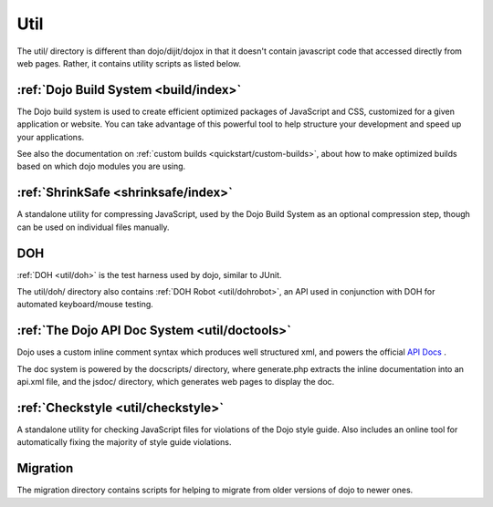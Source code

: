 .. _util/index:

Util
====

The util/ directory is different than dojo/dijit/dojox in that it doesn't contain javascript code that accessed directly from web pages.   Rather, it contains utility scripts as listed below.


:ref:`Dojo Build System <build/index>`
--------------------------------------

The Dojo build system is used to create efficient optimized packages of JavaScript and CSS, customized for a given application or website. You can take advantage of this powerful tool to help structure your development and speed up your applications.

See also the documentation on :ref:`custom builds <quickstart/custom-builds>`, about how to make optimized builds based on which dojo modules you are using.


:ref:`ShrinkSafe <shrinksafe/index>`
------------------------------------

A standalone utility for compressing JavaScript, used by the Dojo Build System as an optional compression step, though can be used on individual files manually.


DOH
---
:ref:`DOH <util/doh>` is the test harness used by dojo, similar to JUnit.

The util/doh/ directory also contains :ref:`DOH Robot <util/dohrobot>`, an API used in conjunction with DOH for automated keyboard/mouse testing.


:ref:`The Dojo API Doc System <util/doctools>`
----------------------------------------------

Dojo uses a custom inline comment syntax which produces well structured xml, and powers the official `API Docs <http://api.dojocampus.org/>`_ .

The doc system is powered by the docscripts/ directory, where generate.php extracts the inline documentation into an api.xml file, and the jsdoc/ directory, which generates web pages to display the doc.



:ref:`Checkstyle <util/checkstyle>`
-----------------------------------

A standalone utility for checking JavaScript files for violations of the Dojo style guide. Also includes an online tool for automatically fixing the majority of style guide violations.


Migration
-----------
The migration directory contains scripts for helping to migrate from older versions of dojo to newer ones.
